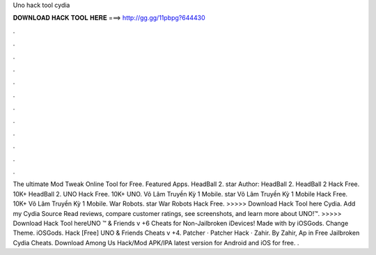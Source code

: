 Uno hack tool cydia

𝐃𝐎𝐖𝐍𝐋𝐎𝐀𝐃 𝐇𝐀𝐂𝐊 𝐓𝐎𝐎𝐋 𝐇𝐄𝐑𝐄 ===> http://gg.gg/11pbpg?644430

.

.

.

.

.

.

.

.

.

.

.

.

The ultimate Mod Tweak Online Tool for Free. Featured Apps. HeadBall 2. star Author: HeadBall 2. HeadBall 2 Hack Free. 10K+ HeadBall 2. UNO Hack Free. 10K+ UNO. Võ Lâm Truyền Kỳ 1 Mobile. star Võ Lâm Truyền Kỳ 1 Mobile Hack Free. 10K+ Võ Lâm Truyền Kỳ 1 Mobile. War Robots. star War Robots Hack Free. >>>>> Download Hack Tool here Cydia. Add my Cydia Source  Read reviews, compare customer ratings, see screenshots, and learn more about UNO!™. >>>>> Download Hack Tool hereUNO ™ & Friends v +6 Cheats for Non-Jailbroken iDevices! Made with by iOSGods. Change Theme. iOSGods. Hack [Free] UNO & Friends Cheats v +4. Patcher · Patcher Hack · Zahir. By Zahir, Ap in Free Jailbroken Cydia Cheats. Download Among Us Hack/Mod APK/IPA latest version for Android and iOS for free. .